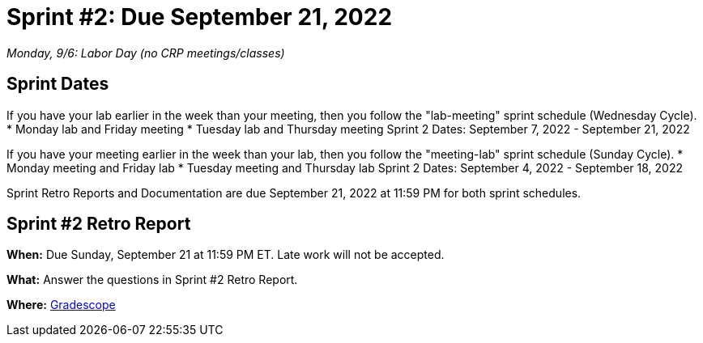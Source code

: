 = Sprint #2: Due September 21, 2022

_Monday, 9/6:  Labor Day (no CRP meetings/classes)_

== Sprint Dates
If you have your lab earlier in the week than your meeting, then you follow the "lab-meeting" sprint schedule (Wednesday Cycle).
* Monday lab and Friday meeting
* Tuesday lab and Thursday meeting
Sprint 2 Dates: September 7, 2022 - September 21, 2022

If you have your meeting earlier in the week than your lab, then you follow the "meeting-lab" sprint schedule (Sunday Cycle).
* Monday meeting and Friday lab
* Tuesday meeting and Thursday lab
Sprint 2 Dates: September 4, 2022 - September 18, 2022

Sprint Retro Reports and Documentation are due September 21, 2022 at 11:59 PM for both sprint schedules.


== Sprint #2 Retro Report 

*When:* Due Sunday, September 21 at 11:59 PM ET. Late work will not be accepted. 

*What:* Answer the questions in Sprint #2 Retro Report. 

*Where:* link:https://www.gradescope.com/[Gradescope] 

